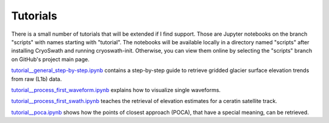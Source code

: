 Tutorials
=========

There is a small number of tutorials that will be extended if I find
support. Those are Jupyter notebooks on the branch "scripts" with
names starting with "tutorial". The notebooks will be available locally
in a directory named "scripts" after installing CryoSwath and running
cryoswath-init. Otherwise, you can view them online by selecting the
"scripts" branch on GitHub's project main page.

`tutorial__general_step-by-step.ipynb
<https://github.com/j-haacker/cryoswath/blob/scripts/tutorial__general_step-by-step.ipynb>`_
contains a step-by-step guide to retrieve gridded glacier surface
elevation trends from raw (L1b) data.

`tutorial__process_first_waveform.ipynb
<https://github.com/j-haacker/cryoswath/blob/scripts/tutorial__process_first_waveform.ipynb>`_
explains how to visualize single waveforms.

`tutorial__process_first_swath.ipynb
<https://github.com/j-haacker/cryoswath/blob/scripts/tutorial__process_first_swath.ipynb>`_
teaches the retrieval of elevation estimates for a ceratin satellite track.

`tutorial__poca.ipynb
<https://github.com/j-haacker/cryoswath/blob/scripts/tutorial__poca.ipynb>`_
shows how the points of closest approach (POCA), that have a special
meaning, can be retrieved.

